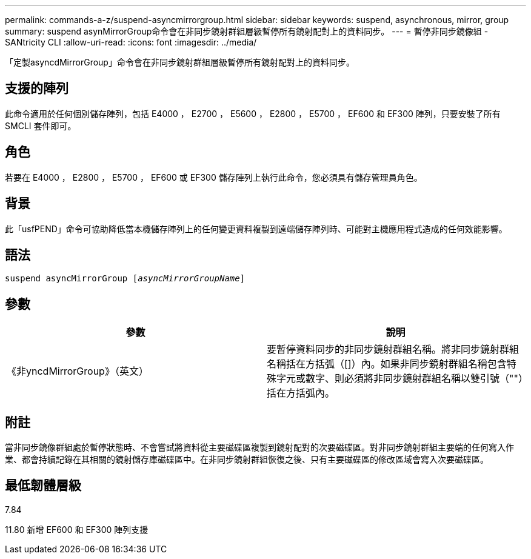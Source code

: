 ---
permalink: commands-a-z/suspend-asyncmirrorgroup.html 
sidebar: sidebar 
keywords: suspend, asynchronous, mirror, group 
summary: suspend asynMirrorGroup命令會在非同步鏡射群組層級暫停所有鏡射配對上的資料同步。 
---
= 暫停非同步鏡像組 - SANtricity CLI
:allow-uri-read: 
:icons: font
:imagesdir: ../media/


[role="lead"]
「定製asyncdMirrorGroup」命令會在非同步鏡射群組層級暫停所有鏡射配對上的資料同步。



== 支援的陣列

此命令適用於任何個別儲存陣列，包括 E4000 ， E2700 ， E5600 ， E2800 ， E5700 ， EF600 和 EF300 陣列，只要安裝了所有 SMCLI 套件即可。



== 角色

若要在 E4000 ， E2800 ， E5700 ， EF600 或 EF300 儲存陣列上執行此命令，您必須具有儲存管理員角色。



== 背景

此「usfPEND」命令可協助降低當本機儲存陣列上的任何變更資料複製到遠端儲存陣列時、可能對主機應用程式造成的任何效能影響。



== 語法

[source, cli, subs="+macros"]
----

pass:quotes[suspend asyncMirrorGroup [_asyncMirrorGroupName_]]
----


== 參數

[cols="2*"]
|===
| 參數 | 說明 


 a| 
《非yncdMirrorGroup》（英文）
 a| 
要暫停資料同步的非同步鏡射群組名稱。將非同步鏡射群組名稱括在方括弧（[]）內。如果非同步鏡射群組名稱包含特殊字元或數字、則必須將非同步鏡射群組名稱以雙引號（""）括在方括弧內。

|===


== 附註

當非同步鏡像群組處於暫停狀態時、不會嘗試將資料從主要磁碟區複製到鏡射配對的次要磁碟區。對非同步鏡射群組主要端的任何寫入作業、都會持續記錄在其相關的鏡射儲存庫磁碟區中。在非同步鏡射群組恢復之後、只有主要磁碟區的修改區域會寫入次要磁碟區。



== 最低韌體層級

7.84

11.80 新增 EF600 和 EF300 陣列支援

